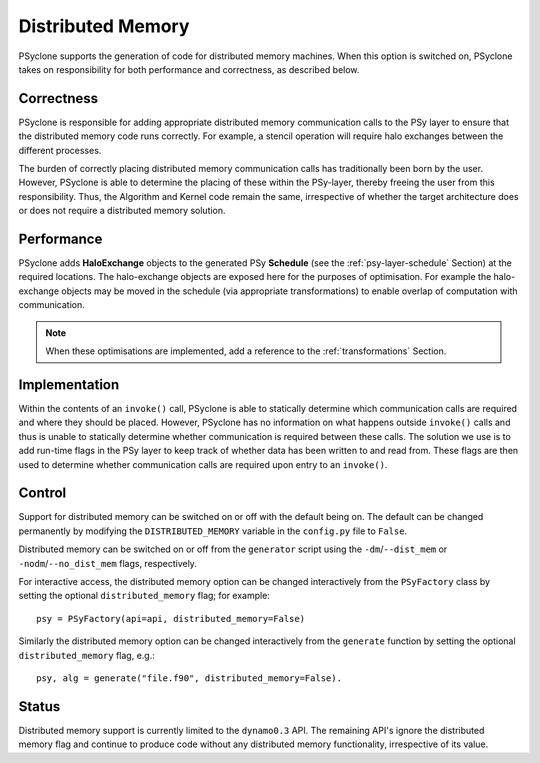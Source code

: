 .. _distributed_memory:

Distributed Memory
==================

PSyclone supports the generation of code for distributed memory
machines. When this option is switched on, PSyclone takes on
responsibility for both performance and correctness, as described
below.

Correctness
-----------

PSyclone is responsible for adding appropriate distributed memory
communication calls to the PSy layer to ensure that the distributed
memory code runs correctly. For example, a stencil operation will
require halo exchanges between the different processes.

The burden of correctly placing distributed memory communication calls
has traditionally been born by the user. However, PSyclone is able to
determine the placing of these within the PSy-layer, thereby freeing
the user from this responsibility. Thus, the Algorithm and Kernel code
remain the same, irrespective of whether the target architecture does
or does not require a distributed memory solution.

Performance
-----------

PSyclone adds **HaloExchange** objects to the generated PSy
**Schedule** (see the :ref:`psy-layer-schedule` Section) at the
required locations. The halo-exchange objects are exposed here for the
purposes of optimisation. For example the halo-exchange objects may be
moved in the schedule (via appropriate transformations) to enable
overlap of computation with communication.

.. note:: When these optimisations are implemented, add a reference to
   the :ref:`transformations` Section.

Implementation
--------------

Within the contents of an ``invoke()`` call, PSyclone is able to
statically determine which communication calls are required and where
they should be placed. However, PSyclone has no information on what
happens outside ``invoke()`` calls and thus is unable to statically
determine whether communication is required between these calls. The
solution we use is to add run-time flags in the PSy layer to keep
track of whether data has been written to and read from. These flags
are then used to determine whether communication calls are required upon
entry to an ``invoke()``.

Control
-------

Support for distributed memory can be switched on or off with the
default being on. The default can be changed permanently by modifying
the ``DISTRIBUTED_MEMORY`` variable in the ``config.py`` file to
``False``.

Distributed memory can be switched on or off from the ``generator``
script using the ``-dm``/``--dist_mem`` or ``-nodm``/``--no_dist_mem``
flags, respectively.

For interactive access, the distributed memory option can be changed
interactively from the ``PSyFactory`` class by setting the optional
``distributed_memory`` flag; for example: ::

    psy = PSyFactory(api=api, distributed_memory=False)

Similarly the distributed memory option can be changed interactively from the ``generate`` function by setting the optional ``distributed_memory`` flag, e.g.: ::

    psy, alg = generate("file.f90", distributed_memory=False).

Status
------

Distributed memory support is currently limited to the ``dynamo0.3``
API.  The remaining API's ignore the distributed memory flag and
continue to produce code without any distributed memory functionality,
irrespective of its value.

